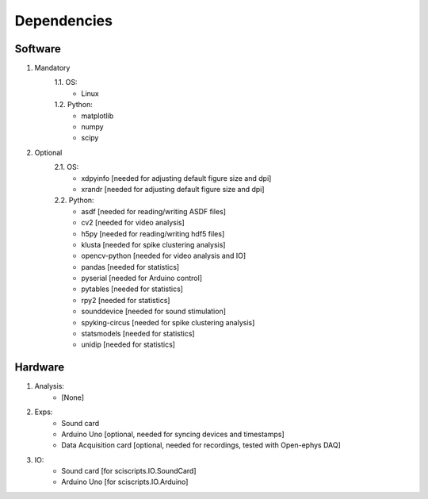 Dependencies
============


Software
--------

#. Mandatory
    1.1. OS:
        - Linux
    1.2. Python:
        - matplotlib
        - numpy
        - scipy
#. Optional
    2.1. OS:
        - xdpyinfo [needed for adjusting default figure size and dpi]
        - xrandr [needed for adjusting default figure size and dpi]
    2.2. Python:
        - asdf [needed for reading/writing ASDF files]
        - cv2 [needed for video analysis]
        - h5py [needed for reading/writing hdf5 files]
        - klusta [needed for spike clustering analysis]
        - opencv-python [needed for video analysis and IO]
        - pandas [needed for statistics]
        - pyserial [needed for Arduino control]
        - pytables [needed for statistics]
        - rpy2 [needed for statistics]
        - sounddevice [needed for sound stimulation]
        - spyking-circus [needed for spike clustering analysis]
        - statsmodels [needed for statistics]
        - unidip [needed for statistics]


Hardware
--------

#. Analysis:
    - [None]
#. Exps:
    - Sound card
    - Arduino Uno [optional, needed for syncing devices and timestamps]
    - Data Acquisition card [optional, needed for recordings, tested with Open-ephys DAQ]
#. IO:
    - Sound card [for sciscripts.IO.SoundCard]
    - Arduino Uno [for sciscripts.IO.Arduino]



